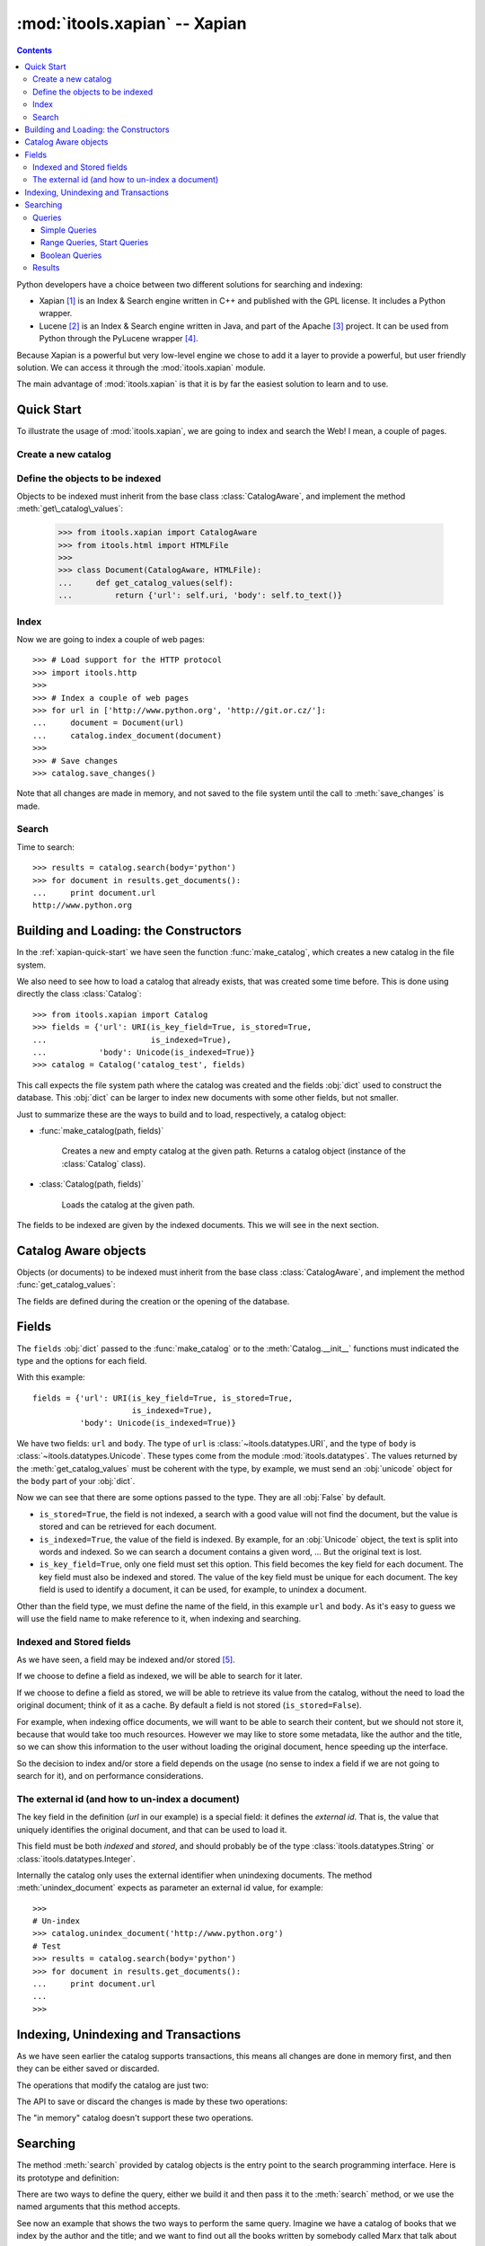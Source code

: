 :mod:`itools.xapian` -- Xapian
******************************

.. module:: itools.xapian
   :synopsis: A catalog based on Xapian
   :deprecated:

.. index:: Xapian

.. deprecated:: 0.62
   The :mod:`xapian` module is deprecated and will not be developed further;
   development will continue with the :mod:`database` module.

.. contents::


Python developers have a choice between two different solutions for searching
and indexing:

* Xapian [#xapian-xapian]_ is an Index & Search engine written in C++ and
  published with the GPL license. It includes a Python wrapper.
* Lucene [#xapian-lucene]_ is an Index & Search engine written in Java, and
  part of the Apache [#xapian-apache]_ project. It can be used from Python
  through the PyLucene wrapper [#xapian-pylucene]_.

Because Xapian is a powerful but very low-level engine we chose to add it a
layer to provide a powerful, but user friendly solution. We can access it
through the :mod:`itools.xapian` module.

The main advantage of :mod:`itools.xapian` is that it is by far the easiest
solution to learn and to use.


.. _xapian-quick-start:

Quick Start
===========

To illustrate the usage of :mod:`itools.xapian`, we are going to index and
search the Web! I mean, a couple of pages.


Create a new catalog
--------------------

.. function:: make_catalog(uri, fields)

    To create a new (and empty) catalog we use this function. The fields
    must be a ``dict`` of datatypes objects (cf. :mod:`itools.datatypes`)::

        >>> from itools.datatypes import URI, Unicode
        >>> from itools.xapian import make_catalog
        >>>
        >>> fields = {'url': URI(is_key_field=True, is_stored=True,
        ...                      is_indexed=True),
        ...           'body': Unicode(is_indexed=True)}
        >>> catalog = make_catalog('catalog_test', fields)

    The first parameter is the path where the catalog will be created. It can
    be :obj:`None` to create a catalog in memory. The value returned by
    :func:`make_catalog` is a catalog object, which offers an API for
    indexing, unindexing and searching.


Define the objects to be indexed
--------------------------------

.. class:: CatalogAware

    Objects to be indexed must inherit from the base class
    :class:`CatalogAware`, and implement the method
    :meth:`get\_catalog\_values`:

        >>> from itools.xapian import CatalogAware
        >>> from itools.html import HTMLFile
        >>>
        >>> class Document(CatalogAware, HTMLFile):
        ...     def get_catalog_values(self):
        ...         return {'url': self.uri, 'body': self.to_text()}

Index
-----

Now we are going to index a couple of web pages::

    >>> # Load support for the HTTP protocol
    >>> import itools.http
    >>>
    >>> # Index a couple of web pages
    >>> for url in ['http://www.python.org', 'http://git.or.cz/']:
    ...     document = Document(url)
    ...     catalog.index_document(document)
    >>>
    >>> # Save changes
    >>> catalog.save_changes()

Note that all changes are made in memory, and not saved to the file system
until the call to :meth:`save_changes` is made.


Search
------

Time to search::

    >>> results = catalog.search(body='python')
    >>> for document in results.get_documents():
    ...     print document.url
    http://www.python.org


Building and Loading: the Constructors
======================================

In the :ref:`xapian-quick-start` we have seen the function
:func:`make_catalog`, which creates a new catalog in the file system.

We also need to see how to load a catalog that already exists, that was
created some time before. This is done using directly the class
:class:`Catalog`:

.. class:: Catalog

::

    >>> from itools.xapian import Catalog
    >>> fields = {'url': URI(is_key_field=True, is_stored=True,
    ...                      is_indexed=True),
    ...           'body': Unicode(is_indexed=True)}
    >>> catalog = Catalog('catalog_test', fields)

This call expects the file system path where the catalog was created and the
fields :obj:`dict` used to construct the database. This :obj:`dict` can be
larger to index new documents with some other fields, but not smaller.

Just to summarize these are the ways to build and to load, respectively,
a catalog object:

* :func:`make_catalog(path, fields)`

    Creates a new and empty catalog at the given path. Returns a catalog
    object (instance of the :class:`Catalog` class).
* :class:`Catalog(path, fields)`

    Loads the catalog at the given path.

The fields to be indexed are given by the indexed documents. This we will see
in the next section.


Catalog Aware objects
=====================

Objects (or documents) to be indexed must inherit from the base class
:class:`CatalogAware`, and implement the method :func:`get_catalog_values`:

.. class:: CatalogAware

    .. method:: get_catalog_values()

        Returns a dictionary with the field values for this instance. The
        dictionary maps field names to field values.

The fields are defined during the creation or the opening of the database.


.. _xapian-fields:

Fields
======

The ``fields`` :obj:`dict` passed to the :func:`make_catalog` or to the
:meth:`Catalog.__init__` functions must indicated the type and the options for
each field.

With this example::

    fields = {'url': URI(is_key_field=True, is_stored=True,
                         is_indexed=True),
              'body': Unicode(is_indexed=True)}

We have two fields: ``url`` and ``body``. The type of ``url`` is
:class:`~itools.datatypes.URI`, and the type of ``body`` is
:class:`~itools.datatypes.Unicode`. These types come from the module
:mod:`itools.datatypes`. The values returned by the :meth:`get_catalog_values`
must be coherent with the type, by example, we must send an :obj:`unicode`
object for the ``body`` part of your :obj:`dict`.

Now we can see that there are some options passed to the type. They are all
:obj:`False` by default.

* ``is_stored=True``, the field is not indexed, a search with a good value
  will not find the document, but the value is stored and can be retrieved for
  each document.
* ``is_indexed=True``, the value of the field is indexed. By example, for an
  :obj:`Unicode` object, the text is split into words and indexed. So we can
  search a document contains a given word, ... But the original text is lost.
* ``is_key_field=True``, only one field must set this option. This field
  becomes the key field for each document. The key field must also be indexed
  and stored. The value of the key field must be unique for each document. The
  key field is used to identify a document, it can be used, for example, to
  unindex a document.

Other than the field type, we must define the name of the field, in this
example ``url`` and ``body``. As it's easy to guess we will use the field name
to make reference to it, when indexing and searching.


Indexed and Stored fields
-------------------------

As we have seen, a field may be indexed and/or stored [#xapian-rq]_.

If we choose to define a field as indexed, we will be able to search for it
later.

If we choose to define a field as stored, we will be able to retrieve its
value from the catalog, without the need to load the original document; think
of it as a cache. By default a field is not stored (``is_stored=False``).

For example, when indexing office documents, we will want to be able to search
their content, but we should not store it, because that would take too much
resources. However we may like to store some metadata, like the author and the
title, so we can show this information to the user without loading the
original document, hence speeding up the interface.

So the decision to index and/or store a field depends on the usage (no sense
to index a field if we are not going to search for it), and on performance
considerations.

.. _xapian-external-id:

The external id (and how to un-index a document)
------------------------------------------------

The key field in the definition (*url* in our example) is a special field:
it defines the *external id*. That is, the value that uniquely identifies the
original document, and that can be used to load it.

This field must be both *indexed* and *stored*, and should probably be of the
type :class:`itools.datatypes.String` or :class:`itools.datatypes.Integer`.

Internally the catalog only uses the external identifier when unindexing
documents. The method :meth:`unindex_document` expects as parameter an
external id value, for example::

    >>>
    # Un-index
    >>> catalog.unindex_document('http://www.python.org')
    # Test
    >>> results = catalog.search(body='python')
    >>> for document in results.get_documents():
    ...     print document.url
    ...
    >>>


Indexing, Unindexing and Transactions
=====================================

As we have seen earlier the catalog supports transactions, this means all
changes are done in memory first, and then they can be either saved or
discarded.

The operations that modify the catalog are just two:

.. method:: Catalog.index_document(document)

    Index the given document, which must be an instance of the base class
    :class:`CatalogAware`.

.. method:: Catalog.unindex_document(id)

    Unindex the document identified by the given external id (see section
    :ref:`xapian-external-id`).

The API to save or discard the changes is made by these two operations:

.. method:: Catalog.save_changes()

    Save the changes done so far to the catalog.

.. method:: Catalog.abort_changes()

    Discard the changes done so far to the catalog.

The "in memory" catalog doesn't support these two operations.


.. _xapian-searching:

Searching
=========

The method :meth:`search` provided by catalog objects is the entry point to
the search programming interface. Here is its prototype and definition:

.. method:: Catalog.search(query=None, \*\*kw)

    Perform a search to the catalog with the given query. Returns an instance
    of the :class:`SearchResults` class, which provides an API to retrieve the
    documents found (see below).

There are two ways to define the query, either we build it and then pass it to
the :meth:`search` method, or we use the named arguments that this method
accepts.

See now an example that shows the two ways to perform the same query. Imagine
we have a catalog of books that we index by the author and the title; and we
want to find out all the books written by somebody called Marx that talk about
money.

We can either explicitly build the query::

    >>> from itools.xapian import PhraseQuery, AndQuery
    >>>
    >>> q1 = PhraseQuery('author', 'marx')
    >>> q2 = PhraseQuery('title', 'capital')
    >>> query = AndQuery(q1, q2)
    >>> results = catalog.search(query)

Or use the named arguments::

    >>> results = catalog.search(author='marx', title='capital')

The second method is more compact, but less powerful. A query made implicitly
from named arguments will always be an "*and*" query of one or more "*phrase*"
queries.

If we want to make an "*or*" or "*range*" query, we need to build it
explicitly.


Queries
-------

Simple Queries
^^^^^^^^^^^^^^

The simplest query is the :class:`PhraseQuery`:

.. class:: EqQuery(name, value)

    Match all documents where the value of the field *name* matches or
    contains the given *value*. *value* can be a sequence of words.

Typically we will use phrase queries when looking for in a *text* field or to
find documents with a given value (*id*, *integer*, *date*, ...)
::

    >>> query = PhraseQuery('author', 'marx')


To perform a :class:`PhraseQuery` on a field, this one had to be declared
*indexed*.


Range Queries, Start Queries
^^^^^^^^^^^^^^^^^^^^^^^^^^^^

The simple query seen above is for exact matches. If we want to match all
values within a range or with a given beginning, we use the
:class:`RangeQuery` and the :class:`StartQuery`.

.. class::  RangeQuery(name, left, right)

    Match all documents whose field *name* has a value within the given range:
    greater or equal than *left*, and lesser or equal than *right*.

    If *left* is :obj:`None`, *all* values smaller than *right* will be
    matched. If *right* is :obj:`None`, *all* values greater than *left* will
    be matched.

    At least one of the limits must be given, both *left* and *right* can not
    be :obj:`None`.

.. class:: StartQuery(name, value)

    Match all documents whose field *name* has a value that starts with
    *value*.

Let's see an example with dates. If we index documents by their last
modification time (*mtime*), we could search all documents that have been
modified since the last week::

    >>> from datetime import date, timedelta
    >>> from itools.xapian import RangeQuery
    >>>
    >>> today = date.today()
    >>> last_week = today - timedelta(7)
    >>>
    >>> query = RangeQuery('mtime', last_week, None)

Note that we directly send a :obj:`datetime` object to the
:class:`RangeQuery`.

To perform a :class:`RangeQuery` or a :class:`StartQuery` on a field, this one
had to be declared *stored*.


Boolean Queries
^^^^^^^^^^^^^^^

We support three boolean queries:

.. class:: AndQuery(\*args)

    Match the documents that satisfy *all* the given queries. Each positional
    argument must be a query; obviously there should be two or more positional
    arguments.

.. class:: OrQuery(\*args)

    Match the documents that satisfy *any* of the given queries. Each
    positional argument must be a query; obviously there should be two or more
    positional arguments.

.. class:: NotQuery(query)

    Match all documents that are not matched by *query*.

Boolean queries can be combined to build very complex queries.


Results
-------

Now that we have built a query and performed a search, how to retrieve the
documents found? Remember that the value returned by the :meth:`search` method
is an object, instance of the :class:`SearchResults` class. This object offers
two methods:


.. class:: SearchResults

    .. method:: __len__()

        Return the number of documents found.

    .. method:: get_documents(sort_by=None, reverse=False, start=0, size=0)

        Return the documents found. By default the documents are sorted by
        weight (how much relevant they are regarding the performed query).

        But the documents may also be ordered by one of the stored fields. To
        do so pass the argument *sort_by* with the name of the field to use as
        the order criteria.

        By default the results are ordered from greater to lesser (weight or
        field value). But if the argument *reverse* is :obj:`True` then they
        will be ordered in the other sense, from lesser to greater.

        It is also possible to return only a batch of the total results. To do
        so pass the arguments *start* and *size*, which indicate,
        respectively, which is the first document to return, and how many
        documents at most must be returned.

Note that to sort by a field, it must be *stored* (see section
:ref:`xapian-fields`).

Now let's see again the initial example::

    >>> results = catalog.search(body='python')
    >>> for document in results.get_documents():
    ...     print document.url
    ...
    http://www.python.org
    >>>

The thing is, the documents returned are not the original objects, but
instances of the :class:`Document` class defined by :mod:`itools.xapian`.
These *documents* offer access to the stored fields, so we can show some info
to the users without having to load the original document.

And if we want to load the original document we use the *external id* (see
section :ref:`xapian-external-id`)::

    >>> results = catalog.search(body='python')
    >>> for document in results.get_documents():
    ...     handler = get_handler(document.url)
    ...     # Do something


.. rubric:: Footnotes

.. [#xapian-xapian] http://www.xapian.org
.. [#xapian-lucene] http://lucene.apache.org/
.. [#xapian-apache] http://www.apache.org
.. [#xapian-pylucene] http://pylucene.osafoundation.org/
.. [#xapian-rq] This terminology is taken from the Lucene engine.


